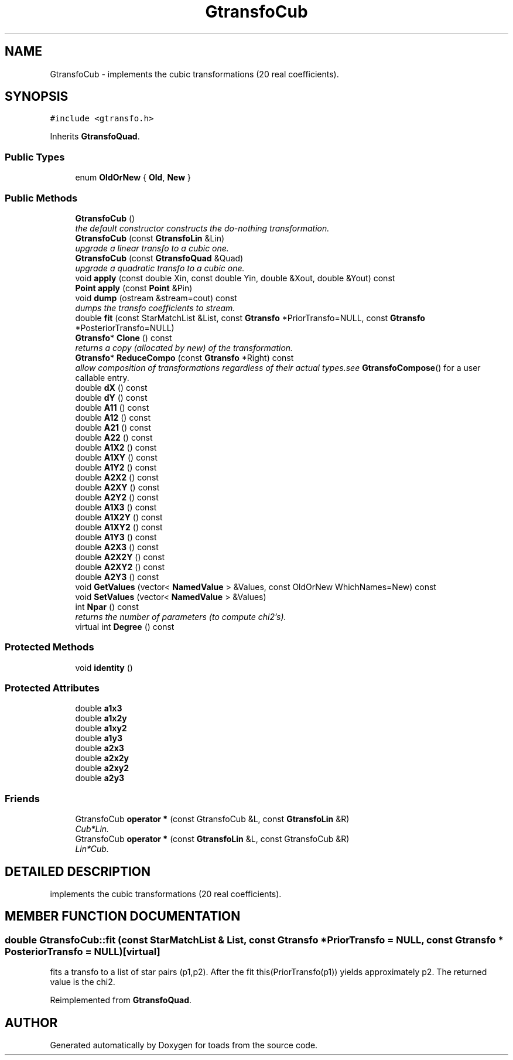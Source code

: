 .TH "GtransfoCub" 3 "8 Feb 2004" "toads" \" -*- nroff -*-
.ad l
.nh
.SH NAME
GtransfoCub \- implements the cubic transformations (20 real coefficients). 
.SH SYNOPSIS
.br
.PP
\fC#include <gtransfo.h>\fR
.PP
Inherits \fBGtransfoQuad\fR.
.PP
.SS Public Types

.in +1c
.ti -1c
.RI "enum \fBOldOrNew\fR { \fBOld\fR, \fBNew\fR }"
.br
.in -1c
.SS Public Methods

.in +1c
.ti -1c
.RI "\fBGtransfoCub\fR ()"
.br
.RI "\fIthe default constructor constructs the do-nothing transformation.\fR"
.ti -1c
.RI "\fBGtransfoCub\fR (const \fBGtransfoLin\fR &Lin)"
.br
.RI "\fIupgrade a linear transfo to a cubic one.\fR"
.ti -1c
.RI "\fBGtransfoCub\fR (const \fBGtransfoQuad\fR &Quad)"
.br
.RI "\fIupgrade a quadratic transfo to a cubic one.\fR"
.ti -1c
.RI "void \fBapply\fR (const double Xin, const double Yin, double &Xout, double &Yout) const"
.br
.ti -1c
.RI "\fBPoint\fR \fBapply\fR (const \fBPoint\fR &Pin)"
.br
.ti -1c
.RI "void \fBdump\fR (ostream &stream=cout) const"
.br
.RI "\fIdumps the transfo coefficients to stream.\fR"
.ti -1c
.RI "double \fBfit\fR (const StarMatchList &List, const \fBGtransfo\fR *PriorTransfo=NULL, const \fBGtransfo\fR *PosteriorTransfo=NULL)"
.br
.ti -1c
.RI "\fBGtransfo\fR* \fBClone\fR () const"
.br
.RI "\fIreturns a copy (allocated by new) of the transformation.\fR"
.ti -1c
.RI "\fBGtransfo\fR* \fBReduceCompo\fR (const \fBGtransfo\fR *Right) const"
.br
.RI "\fIallow composition of transformations regardless of their actual types.see \fBGtransfoCompose\fR() for a user callable entry.\fR"
.ti -1c
.RI "double \fBdX\fR () const"
.br
.ti -1c
.RI "double \fBdY\fR () const"
.br
.ti -1c
.RI "double \fBA11\fR () const"
.br
.ti -1c
.RI "double \fBA12\fR () const"
.br
.ti -1c
.RI "double \fBA21\fR () const"
.br
.ti -1c
.RI "double \fBA22\fR () const"
.br
.ti -1c
.RI "double \fBA1X2\fR () const"
.br
.ti -1c
.RI "double \fBA1XY\fR () const"
.br
.ti -1c
.RI "double \fBA1Y2\fR () const"
.br
.ti -1c
.RI "double \fBA2X2\fR () const"
.br
.ti -1c
.RI "double \fBA2XY\fR () const"
.br
.ti -1c
.RI "double \fBA2Y2\fR () const"
.br
.ti -1c
.RI "double \fBA1X3\fR () const"
.br
.ti -1c
.RI "double \fBA1X2Y\fR () const"
.br
.ti -1c
.RI "double \fBA1XY2\fR () const"
.br
.ti -1c
.RI "double \fBA1Y3\fR () const"
.br
.ti -1c
.RI "double \fBA2X3\fR () const"
.br
.ti -1c
.RI "double \fBA2X2Y\fR () const"
.br
.ti -1c
.RI "double \fBA2XY2\fR () const"
.br
.ti -1c
.RI "double \fBA2Y3\fR () const"
.br
.ti -1c
.RI "void \fBGetValues\fR (vector< \fBNamedValue\fR > &Values, const OldOrNew WhichNames=New) const"
.br
.ti -1c
.RI "void \fBSetValues\fR (vector< \fBNamedValue\fR > &Values)"
.br
.ti -1c
.RI "int \fBNpar\fR () const"
.br
.RI "\fIreturns the number of parameters (to compute chi2's).\fR"
.ti -1c
.RI "virtual int \fBDegree\fR () const"
.br
.in -1c
.SS Protected Methods

.in +1c
.ti -1c
.RI "void \fBidentity\fR ()"
.br
.in -1c
.SS Protected Attributes

.in +1c
.ti -1c
.RI "double \fBa1x3\fR"
.br
.ti -1c
.RI "double \fBa1x2y\fR"
.br
.ti -1c
.RI "double \fBa1xy2\fR"
.br
.ti -1c
.RI "double \fBa1y3\fR"
.br
.ti -1c
.RI "double \fBa2x3\fR"
.br
.ti -1c
.RI "double \fBa2x2y\fR"
.br
.ti -1c
.RI "double \fBa2xy2\fR"
.br
.ti -1c
.RI "double \fBa2y3\fR"
.br
.in -1c
.SS Friends

.in +1c
.ti -1c
.RI "GtransfoCub \fBoperator *\fR (const GtransfoCub &L, const \fBGtransfoLin\fR &R)"
.br
.RI "\fICub*Lin.\fR"
.ti -1c
.RI "GtransfoCub \fBoperator *\fR (const \fBGtransfoLin\fR &L, const GtransfoCub &R)"
.br
.RI "\fILin*Cub.\fR"
.in -1c
.SH DETAILED DESCRIPTION
.PP 
implements the cubic transformations (20 real coefficients).
.PP
.SH MEMBER FUNCTION DOCUMENTATION
.PP 
.SS double GtransfoCub::fit (const StarMatchList & List, const \fBGtransfo\fR * PriorTransfo = NULL, const \fBGtransfo\fR * PosteriorTransfo = NULL)\fC [virtual]\fR
.PP
fits a transfo to a list of star pairs (p1,p2). After the fit this(PriorTransfo(p1)) yields approximately p2. The returned value is the chi2. 
.PP
Reimplemented from \fBGtransfoQuad\fR.

.SH AUTHOR
.PP 
Generated automatically by Doxygen for toads from the source code.